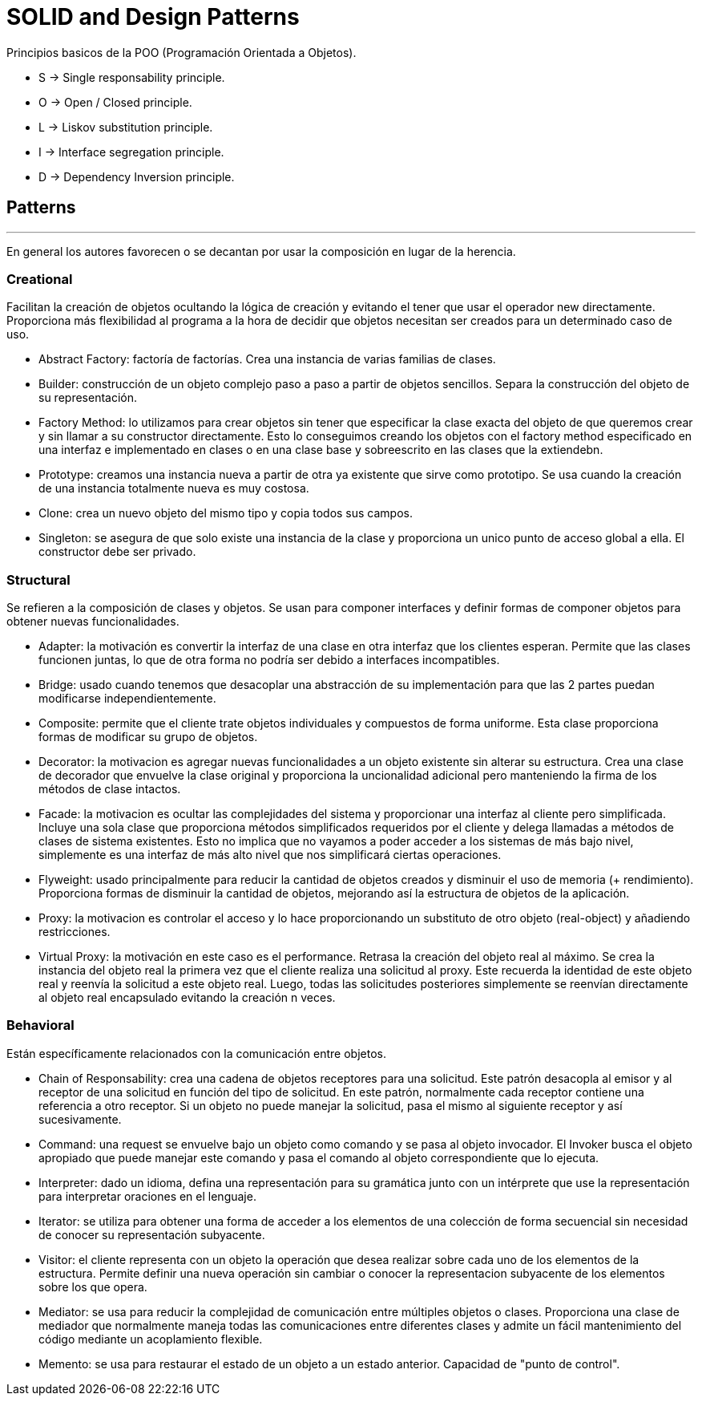 = SOLID and Design Patterns

Principios basicos de la POO (Programación Orientada a Objetos).

- S -> Single responsability principle.

- O -> Open / Closed principle.

- L -> Liskov substitution principle.

- I -> Interface segregation principle.

- D -> Dependency Inversion principle.

== Patterns
'''

En general los autores favorecen o se decantan por usar la composición en lugar de la herencia.

=== Creational

Facilitan la creación de objetos ocultando la lógica de creación y evitando el tener que usar el operador new directamente.
Proporciona más flexibilidad al programa a la hora de decidir que objetos necesitan ser creados para un determinado caso de uso.

- Abstract Factory: factoría de factorías. Crea una instancia de varias familias de clases.

- Builder:  construcción de un objeto complejo paso a paso a partir de objetos sencillos.
Separa la construcción del objeto de su representación.

- Factory Method: lo utilizamos para crear objetos sin tener que especificar la clase exacta del objeto de que queremos crear y sin llamar a su constructor directamente.
Esto lo conseguimos creando los objetos con el factory method especificado en una interfaz e implementado en clases o en una clase base y sobreescrito en las clases que la extiendebn.

- Prototype: creamos una instancia nueva a partir de otra ya existente que sirve como prototipo. Se usa cuando la creación de una instancia totalmente nueva es muy costosa.

- Clone: crea un nuevo objeto del mismo tipo y copia todos sus campos.

- Singleton: se asegura de que solo existe una instancia de la clase y proporciona un unico punto de acceso global a ella. El constructor debe ser privado.

=== Structural

Se refieren a la composición de clases y objetos. Se usan para componer interfaces y definir formas de componer objetos para obtener nuevas funcionalidades.

- Adapter: la motivación es convertir la interfaz de una clase en otra interfaz que los clientes esperan. Permite que las clases funcionen juntas, lo que de otra forma no podría ser debido a interfaces incompatibles.

- Bridge: usado cuando tenemos que desacoplar una abstracción de su implementación para que las 2 partes puedan modificarse independientemente.

- Composite: permite que el cliente trate objetos individuales y compuestos de forma uniforme. Esta clase proporciona formas de modificar su grupo de objetos.

- Decorator: la motivacion es agregar nuevas funcionalidades a un objeto existente sin alterar su estructura. Crea una clase de decorador que envuelve la clase original y proporciona la uncionalidad adicional pero manteniendo la firma de los métodos de clase intactos.

- Facade: la motivacion es ocultar las complejidades del sistema y proporcionar una interfaz al cliente pero simplificada. Incluye una sola clase que proporciona métodos simplificados requeridos por el cliente y delega llamadas a métodos de clases de sistema existentes.
Esto no implica que no vayamos a poder acceder a los sistemas de más bajo nivel, simplemente es una interfaz de más alto nivel que nos simplificará ciertas operaciones.

- Flyweight: usado principalmente para reducir la cantidad de objetos creados y disminuir el uso de memoria (+ rendimiento). Proporciona formas de disminuir la cantidad de objetos, mejorando así la estructura de objetos de la aplicación.

- Proxy: la motivacion es controlar el acceso y lo hace proporcionando un substituto de otro objeto (real-object) y añadiendo restricciones.

- Virtual Proxy: la motivación en este caso es el performance. Retrasa la creación del objeto real al máximo. Se crea la instancia del objeto real la primera vez que el cliente realiza una solicitud al proxy.
Este recuerda la identidad de este objeto real y reenvía la solicitud a este objeto real. Luego, todas las solicitudes posteriores simplemente se reenvían directamente al objeto real encapsulado evitando la creación n veces.

=== Behavioral

Están específicamente relacionados con la comunicación entre objetos.

- Chain of Responsability: crea una cadena de objetos receptores para una solicitud. Este patrón desacopla al emisor y al receptor de una solicitud en función del tipo de solicitud.
En este patrón, normalmente cada receptor contiene una referencia a otro receptor. Si un objeto no puede manejar la solicitud, pasa el mismo al siguiente receptor y así sucesivamente.

- Command: una request se envuelve bajo un objeto como comando y se pasa al objeto invocador. El Invoker busca el objeto apropiado que puede manejar este comando y pasa el comando al objeto correspondiente que lo ejecuta.

- Interpreter: dado un idioma, defina una representación para su gramática junto con un intérprete que use la representación para interpretar oraciones en el lenguaje.

- Iterator: se utiliza para obtener una forma de acceder a los elementos de una colección de forma secuencial sin necesidad de conocer su representación subyacente.

- Visitor: el cliente representa con un objeto la operación que desea realizar sobre cada uno de los elementos de la estructura.
Permite definir una nueva operación sin cambiar o conocer la representacion subyacente de los elementos sobre los que opera.

- Mediator: se usa para reducir la complejidad de comunicación entre múltiples objetos o clases. Proporciona una clase de mediador que normalmente maneja todas las comunicaciones
entre diferentes clases y admite un fácil mantenimiento del código mediante un acoplamiento flexible.

- Memento: se usa para restaurar el estado de un objeto a un estado anterior. Capacidad de "punto de control".